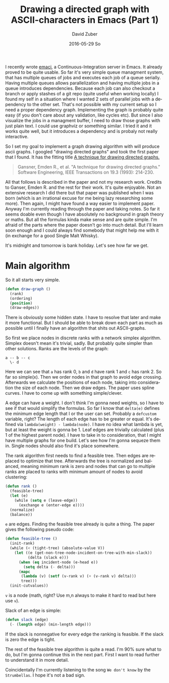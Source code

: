 #+TITLE:       Drawing a directed graph with ASCII-characters in Emacs (Part 1)
#+AUTHOR:      David Zuber
#+EMAIL:       zuber.david@gmx.de
#+DATE:        2016-05-29 So
#+URI:         /blog/%y/%m/%d/drawing-a-directed-graph-with-ascii-characters-in-emacs
#+KEYWORDS:    Emacs,ascii,graph,emaci,lisp
#+TAGS:        :Emacs:ascii:graph:emaci:lisp:
#+LANGUAGE:    en
#+OPTIONS:     H:6 num:nil toc:nil \n:nil ::t |:t ^:nil -:nil f:t *:t <:t
#+DESCRIPTION: Start of implementing an algorithm to draw directed graphs in Emacs with only ASCII characters (Part 1).

I recently wrote [[https://github.com/storax/emaci][emaci]], a Continuous-Integration server in Emacs.
It already proved to be quite usable. So far it's very simple queue managment system,
that has multiple queues of jobs and executes each job of a queue serially.
Having multiple queues allows parallelization and having multiple jobs in a queue introduces dependencies.
Because each job can also checkout a branch or apply stashes of a git repo (quite useful when working locally)
I found my self in a situation where I wanted 2 sets of parallel jobs with a dependency to the other set.
That's not possible with my current setup so I need a proper dependency graph.
Implementing the graph is probably quite easy (if you don't care about any validation, like cycles etc).
But since I also visualize the jobs in a managment buffer, I need to draw those graphs with just plain text.
I could use graphviz or something similar. I tried it and it works quite well, but it introduces a
dependency and is probaly not really interactive.

So I set my goal to implement a graph drawing algorithm with will produce ascii graphs.
I googled "drawing directed graphs" and took the first paper that I found.
It has the fitting title [[http://citeseerx.ist.psu.edu/viewdoc/download?doi=10.1.1.359.9872&rep=rep1&type=pdf][A technique for drawing directed graphs.]]
#+BEGIN_QUOTE
Gansner, Emden R., et al. "A technique for drawing directed graphs." Software Engineering, IEEE Transactions on 19.3 (1993): 214-230.
#+END_QUOTE
All that follows is described in the paper and not my research work.
Credits to Ganser, Emden R. and the rest for their work. It's quite enjoyable.
Not an extensive research I did there but that paper was published when I was born (which is an irrational
excuse for me being lazy researching some more).
Then again, I might have found a way easier to implement paper.
Anyway I'm currently reading through the paper and taking notes.
So far it seems doable even though I have absolutely no background in graph theory or maths.
But all the formulas kinda make sense and are quite simple.
I'm afraid of the parts where the paper doesn't go into much detail.
But I'll learn soon enough and I could always find somebody that might help me with it
(in exchange for a good Single Malt Whisky).

It's midnight and tomorrow is bank holiday. Let's see how far we get.

* Main algorithm 

So it all starts very simple.

#+BEGIN_SRC emacs-lisp
  (defun draw-graph ()
    (rank)
    (ordering)
    (position)
    (draw-edges))
#+END_SRC

There is obviously some hidden state. I have to resolve that later and make it more functional.
But I should be able to break down each part as much as possible until I finally have an
algorithm that shits out ASCII-graphs.

So first we place nodes in discrete ranks with a network simplex algorithm.
Simplex doesn't mean it's trivial, sadly. But probably quite simpler than other solutions.
Ranks are the levels of the graph:

#+BEGIN_EXAMPLE
a -- b -- c
  \- d
#+END_EXAMPLE
Here we can see that =a= has rank 0, =b= and =d= have rank 1 and =c= has rank 2.
So far so simple(x).
Then we order nodes in that graph to avoid edge crossing.
Afterwards we calculate the positions of each node, taking into consideration the size of each node.
Then we draw edges. The paper uses spline curves. I have to come up with something simple/clever.

A edge can have a weight. I don't think I'm gonna need weights, so I have to see if
that would simplify the formulas.
So far I know that =delta(e)= defines the minimum edge length that I or the user can set.
Probably a =defcustom= variable, right? The length of each edge has to be greater or equal.
It's defined via =lambda(weight) - lambda(node)=. I have no idea what lambda is yet, but
at least the weight is gonna be 1.
Leaf edges are trivially calculated (plus 1 of the highest parent node).
I have to take in to consideration, that I might have multiple graphs for one build.
Let's see how I'm gonna sequeze them in.
Single nodes should also find it's place somewhere.

The rank algorithm first needs to find a feasible tree.
Then edges are replaced to optimize that tree. Afterwards
the tree is normalized and balanced, meaning minimum rank is zero and
nodes that can go to multiple ranks are placed to ranks with minimum amount of nodes
to avoid clustering:

#+BEGIN_SRC emacs-lisp
  (defun rank ()
    (feasible-tree)
    (let (e)
      (while (setq e (leave-edge))
        (exchange e (enter-edge e))))
    (normalize)
    (balance))
#+END_SRC
=e= are edges.
Finding the feasible tree already is quite a thing.
The paper gives the following pseudo code:
#+BEGIN_SRC emacs-lisp
  (defun feasible-tree ()
    (init-rank)
    (while (< (tight-tree) (absolute-value V))
      (let ((e (get-non-tree-node-incident-on-tree-with-min-slack))
            (delta (slack e)))
        (when (eq incident-node (e-head e))
          (setq delta (- delta)))
        (mapc
         (lambda (v) (setf (v-rank v) (+ (v-rank v) delta)))
         tree)))
    (init-cutvalues))
#+END_SRC
=v= is a node (math, right? Use m,n always to make it hard to read but here use =v=).

Slack of an edge is simple:
#+BEGIN_SRC emacs-lisp
  (defun slack (edge)
    (- (length edge) (min-length edge)))
#+END_SRC
If the slack is nonnegative for every edge the ranking is feasible.
If the slack is zero the edge is tight.

The rest of the feasible tree algorithm is quite a read.
I'm 90% sure what to do, but I'm gonna continue this in the next part.
First I want to read further to understand it in more detail.

Coincidentally I'm currently listening to the song =We don't know= by the =Strumbellas=.
I hope it's not a bad sign.
